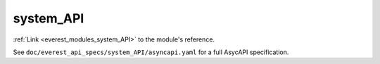 .. _everest_modules_handwritten_system_API:

*******************************************
system_API
*******************************************

:ref:`Link <everest_modules_system_API>` to the module's reference.

See ``doc/everest_api_specs/system_API/asyncapi.yaml`` for a full AsycAPI specification.
